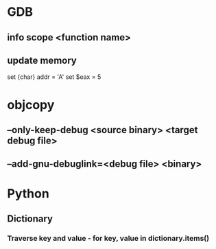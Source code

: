 * GDB
** info scope <function name>
** update memory
set {char} addr = 'A'
set $eax = 5
* objcopy
** --only-keep-debug <source binary> <target debug file>
** --add-gnu-debuglink=<debug file> <binary>
* Python
** Dictionary
*** Traverse key and value - for key, value in dictionary.items()
